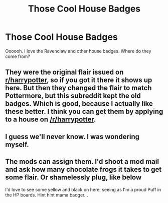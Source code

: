 #+TITLE: Those Cool House Badges

* Those Cool House Badges
:PROPERTIES:
:Score: 3
:DateUnix: 1358538150.0
:DateShort: 2013-Jan-18
:END:
Oooooh. I love the Ravenclaw and other house badges. Where do they come from?


** They were the original flair issued on [[/r/harrypotter][r/harrypotter]], so if you got it there it shows up here. But then they changed the flair to match Pottermore, but this subreddit kept the old badges. Which is good, because I actually like these better. I think you can get them by applying to a house on [[/r/harrypotter]].
:PROPERTIES:
:Author: huffenuf
:Score: 2
:DateUnix: 1358990573.0
:DateShort: 2013-Jan-24
:END:


** I guess we'll never know. I was wondering myself.
:PROPERTIES:
:Author: sabrathesabre
:Score: 1
:DateUnix: 1358593445.0
:DateShort: 2013-Jan-19
:END:


** The mods can assign them. I'd shoot a mod mail and ask how many chocolate frogs it takes to get some flair. Or shamelessly plug, like below

I'd love to see some yellow and black on here, seeing as I'm a proud Puff in the HP boards. Hint hint mama badger...
:PROPERTIES:
:Author: hpfanficluvr
:Score: 1
:DateUnix: 1358758849.0
:DateShort: 2013-Jan-21
:END:
